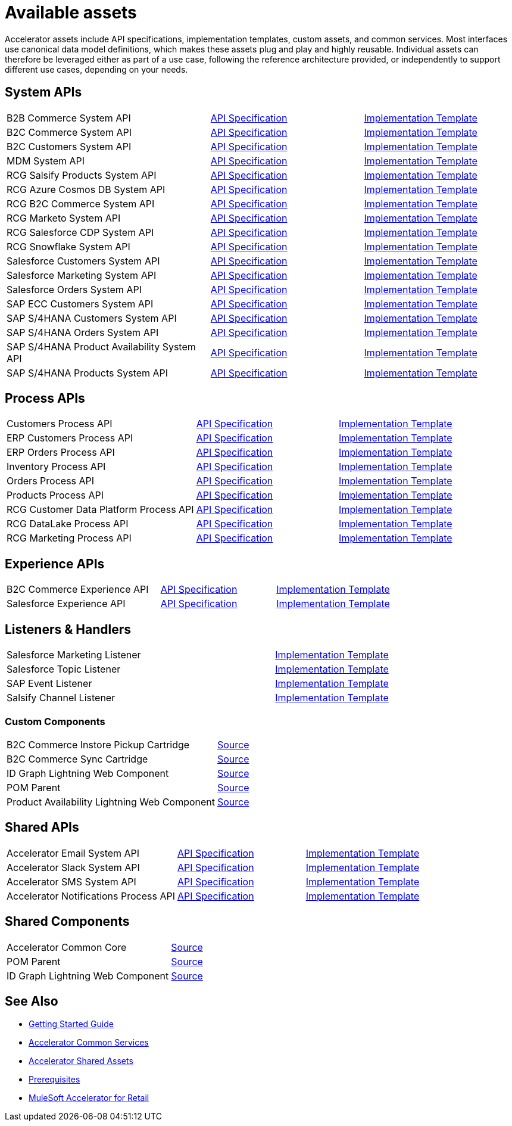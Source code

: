 = Available assets

Accelerator assets include API specifications, implementation templates, custom assets, and common services. Most interfaces use canonical data model definitions, which makes these assets plug and play and highly reusable. Individual assets can therefore be leveraged either as part of a use case, following the reference architecture provided, or independently to support different use cases, depending on your needs.

== System APIs

[cols="40,30,30",width=100%]
|===
| B2B Commerce System API
| https://anypoint.mulesoft.com/exchange/org.mule.examples/rcg-b2b-commerce-sys-api-spec/[API Specification^]
| https://anypoint.mulesoft.com/exchange/org.mule.examples/rcg-b2b-commerce-sys-api/[Implementation Template^]

| B2C Commerce System API
| https://anypoint.mulesoft.com/exchange/org.mule.examples/rcg-b2c-commerce-sys-api-spec/[API Specification^]
| https://anypoint.mulesoft.com/exchange/org.mule.examples/rcg-b2c-commerce-sys-api[Implementation Template^]

| B2C Customers System API
| https://anypoint.mulesoft.com/exchange/org.mule.examples/rcg-b2c-customers-sys-api-spec/[API Specification^]
| https://anypoint.mulesoft.com/exchange/org.mule.examples/rcg-b2c-customers-sys-api/[Implementation Template^]

| MDM System API
| https://anypoint.mulesoft.com/exchange/org.mule.examples/rcg-mdm-sys-api-spec/[API Specification^]
| https://anypoint.mulesoft.com/exchange/org.mule.examples/rcg-mdm-sys-api/[Implementation Template^]

| RCG Salsify Products System API
| https://anypoint.mulesoft.com/exchange/org.mule.examples/rcg-salsify-products-sys-api-spec/[API Specification^]
| https://anypoint.mulesoft.com/exchange/org.mule.examples/rcg-salsify-products-sys-api/[Implementation Template^]

| RCG Azure Cosmos DB System API
| https://anypoint.mulesoft.com/exchange/org.mule.examples/rcg-azure-sys-api-spec/[API Specification^]
| https://anypoint.mulesoft.com/exchange/org.mule.examples/rcg-azure-sys-api/[Implementation Template^]

| RCG B2C Commerce System API
| https://anypoint.mulesoft.com/exchange/org.mule.examples/rcg-b2c-commerce-sys-api-spec/[API Specification^]
| https://anypoint.mulesoft.com/exchange/org.mule.examples/rcg-b2c-commerce-sys-api/[Implementation Template^]

| RCG Marketo System API
| https://anypoint.mulesoft.com/exchange/org.mule.examples/rcg-marketo-system-api-spec/[API Specification^]
| https://anypoint.mulesoft.com/exchange/org.mule.examples/rcg-marketo-system-api/[Implementation Template^]

| RCG Salesforce CDP System API
| https://anypoint.mulesoft.com/exchange/org.mule.examples/rcg-salesforce-cdp-sys-api-spec/[API Specification^]
| https://anypoint.mulesoft.com/exchange/org.mule.examples/rcg-salesforce-cdp-sys-api/[Implementation Template^]

| RCG Snowflake System API
| https://anypoint.mulesoft.com/exchange/org.mule.examples/rcg-snowflake-sys-api-spec/[API Specification^]
| https://anypoint.mulesoft.com/exchange/org.mule.examples/rcg-snowflake-sys-api/[Implementation Template^]

| Salesforce Customers System API
| https://anypoint.mulesoft.com/exchange/org.mule.examples/rcg-salesforce-customers-sys-api-spec/[API Specification^]
| https://anypoint.mulesoft.com/exchange/org.mule.examples/rcg-salesforce-customers-sys-api/[Implementation Template^]

| Salesforce Marketing System API
| https://anypoint.mulesoft.com/exchange/org.mule.examples/rcg-salesforce-marketing-sys-api-spec/[API Specification^]
| https://anypoint.mulesoft.com/exchange/org.mule.examples/rcg-salesforce-marketing-sys-api/[Implementation Template^]

| Salesforce Orders System API
| https://anypoint.mulesoft.com/exchange/org.mule.examples/rcg-salesforce-orders-sys-api-spec/[API Specification^]
| https://anypoint.mulesoft.com/exchange/org.mule.examples/rcg-salesforce-orders-sys-api/[Implementation Template^]

| SAP ECC Customers System API
| https://anypoint.mulesoft.com/exchange/org.mule.examples/rcg-sapecc-customers-sys-api-spec/[API Specification^]
| https://anypoint.mulesoft.com/exchange/org.mule.examples/rcg-sapecc-customers-sys-api/[Implementation Template^]

| SAP S/4HANA Customers System API
| https://anypoint.mulesoft.com/exchange/org.mule.examples/rcg-saphana-customers-sys-api-spec/[API Specification^]
| https://anypoint.mulesoft.com/exchange/org.mule.examples/rcg-saphana-customers-sys-api/[Implementation Template^]

| SAP S/4HANA Orders System API
| https://anypoint.mulesoft.com/exchange/org.mule.examples/accelerator-saphana-orders-sys-api/[API Specification^]
| https://anypoint.mulesoft.com/exchange/org.mule.examples/rcg-saphana-orders-sys-api/[Implementation Template^]

| SAP S/4HANA Product Availability System API
| https://anypoint.mulesoft.com/exchange/org.mule.examples/accelerator-saphana-productavailability-sys-api/[API Specification^]
| https://anypoint.mulesoft.com/exchange/org.mule.examples/accel-saphana-productavailability-sys-api/[Implementation Template^]

| SAP S/4HANA Products System API
| https://anypoint.mulesoft.com/exchange/org.mule.examples/rcg-saphana-products-sys-api-spec/[API Specification^]
| https://anypoint.mulesoft.com/exchange/org.mule.examples/rcg-saphana-products-sys-api/[Implementation Template^]
|===

== Process APIs

[cols="40,30,30",width=100%]
|===
| Customers Process API
| https://anypoint.mulesoft.com/exchange/org.mule.examples/rcg-customers-prc-api-spec/[API Specification^]
| https://anypoint.mulesoft.com/exchange/org.mule.examples/rcg-customers-prc-api/[Implementation Template^]

| ERP Customers Process API
| https://anypoint.mulesoft.com/exchange/org.mule.examples/rcg-erp-customers-prc-api-spec/[API Specification^]
| https://anypoint.mulesoft.com/exchange/org.mule.examples/rcg-erp-customers-prc-api/[Implementation Template^]

| ERP Orders Process API
| https://anypoint.mulesoft.com/exchange/org.mule.examples/rcg-erp-orders-prc-api-spec/[API Specification^]
| https://anypoint.mulesoft.com/exchange/org.mule.examples/rcg-erp-orders-prc-api/[Implementation Template^]

| Inventory Process API
| https://anypoint.mulesoft.com/exchange/org.mule.examples/rcg-inventory-prc-api-spec/[API Specification^]
| https://anypoint.mulesoft.com/exchange/org.mule.examples/rcg-inventory-prc-api/[Implementation Template^]

| Orders Process API
| https://anypoint.mulesoft.com/exchange/org.mule.examples/rcg-orders-prc-api-spec/[API Specification^]
| https://anypoint.mulesoft.com/exchange/org.mule.examples/rcg-orders-prc-api/[Implementation Template^]

| Products Process API
| https://anypoint.mulesoft.com/exchange/org.mule.examples/rcg-products-prc-api-spec/[API Specification^]
| https://anypoint.mulesoft.com/exchange/org.mule.examples/rcg-products-prc-api/[Implementation Template^]

| RCG Customer Data Platform Process API
| https://anypoint.mulesoft.com/exchange/org.mule.examples/rcg-cdp-prc-api-spec/[API Specification^]
| https://anypoint.mulesoft.com/exchange/org.mule.examples/rcg-cdp-prc-api/[Implementation Template^]

| RCG DataLake Process API
| https://anypoint.mulesoft.com/exchange/org.mule.examples/rcg-datalake-prc-api-spec/[API Specification^]
| https://anypoint.mulesoft.com/exchange/org.mule.examples/rcg-datalake-prc-api/[Implementation Template^]

| RCG Marketing Process API
| https://anypoint.mulesoft.com/exchange/org.mule.examples/rcg-marketing-prc-api-spec/[API Specification^]
| https://anypoint.mulesoft.com/exchange/org.mule.examples/rcg-marketing-prc-api/[Implementation Template^]
|===

== Experience APIs

[cols="40,30,30",width=100%]
|===
| B2C Commerce Experience API
| https://anypoint.mulesoft.com/exchange/org.mule.examples/rcg-b2c-commerce-exp-api-spec/[API Specification^]
| https://anypoint.mulesoft.com/exchange/org.mule.examples/rcg-b2c-commerce-exp-api[Implementation Template^]

| Salesforce Experience API
| https://anypoint.mulesoft.com/exchange/org.mule.examples/rcg-salesforce-exp-api-spec/[API Specification^]
| https://anypoint.mulesoft.com/exchange/org.mule.examples/rcg-salesforce-exp-api/[Implementation Template^]
|===

== Listeners & Handlers

[cols="70,30",width=100%]
|===
| Salesforce Marketing Listener
| https://anypoint.mulesoft.com/exchange/org.mule.examples/rcg-salesforce-marketing-listener/[Implementation Template^]

| Salesforce Topic Listener
| https://anypoint.mulesoft.com/exchange/org.mule.examples/rcg-salesforce-topic-listener/[Implementation Template^]

| SAP Event Listener
| https://anypoint.mulesoft.com/exchange/org.mule.examples/rcg-sap-event-listener/[Implementation Template^]

| Salsify Channel Listener
| https://anypoint.mulesoft.com/exchange/org.mule.examples/rcg-salsify-channel-listener/[Implementation Template^]
|===

=== Custom Components

[cols="70,30",width=100%]
|===
| B2C Commerce Instore Pickup Cartridge
| https://anypoint.mulesoft.com/exchange/org.mule.examples/rcg-b2c-commerce-instore-pickup-cartridge-src/[Source^]

| B2C Commerce Sync Cartridge
| https://anypoint.mulesoft.com/exchange/org.mule.examples/rcg-b2c-commerce-sync-cartridge-src/[Source^]

| ID Graph Lightning Web Component
| https://anypoint.mulesoft.com/exchange/org.mule.examples/accelerator-idgraph-lwc-src[Source^]

| POM Parent
| https://anypoint.mulesoft.com/exchange/org.mule.examples/accelerator-pom-parent-src/[Source^]

| Product Availability Lightning Web Component
| https://anypoint.mulesoft.com/exchange/org.mule.examples/accelerator-productavailability-lwc-src/[Source^]
|===

== Shared APIs

[cols="40,30,30",width=100%]
|===
| Accelerator Email System API | https://anypoint.mulesoft.com/exchange/org.mule.examples/accelerator-email-sys-api[API Specification^] | https://anypoint.mulesoft.com/exchange/org.mule.examples/accel-email-sys-api[Implementation Template^]
| Accelerator Slack System API | https://anypoint.mulesoft.com/exchange/org.mule.examples/accelerator-slack-sys-api[API Specification^] | https://anypoint.mulesoft.com/exchange/org.mule.examples/accel-slack-sys-api[Implementation Template^]
| Accelerator SMS System API | https://anypoint.mulesoft.com/exchange/org.mule.examples/accelerator-sms-sys-api[API Specification^] | https://anypoint.mulesoft.com/exchange/org.mule.examples/accel-sms-sys-api[Implementation Template^]
| Accelerator Notifications Process API | https://anypoint.mulesoft.com/exchange/org.mule.examples/accelerator-notifications-prc-api[API Specification^] | https://anypoint.mulesoft.com/exchange/org.mule.examples/accel-notifications-prc-api/[Implementation Template^]
|===

== Shared Components

[cols="70,30",width=100%]
|===
| Accelerator Common Core
| https://anypoint.mulesoft.com/exchange/org.mule.examples/accelerator-common-core-src/[Source^]

| POM Parent
| https://anypoint.mulesoft.com/exchange/org.mule.examples/accelerator-pom-parent-src/[Source^]

| ID Graph Lightning Web Component
| https://anypoint.mulesoft.com/exchange/org.mule.examples/accelerator-idgraph-lwc-src/[Source^]
|===

== See Also

* xref:accelerators-home::getting-started.adoc[Getting Started Guide]
* xref:accelerators-home::common-services.adoc[Accelerator Common Services]
* xref:accelerators-home::shared-assets.adoc[Accelerator Shared Assets]
* xref:prerequisites.adoc[Prerequisites]
* xref:index.adoc[MuleSoft Accelerator for Retail]
